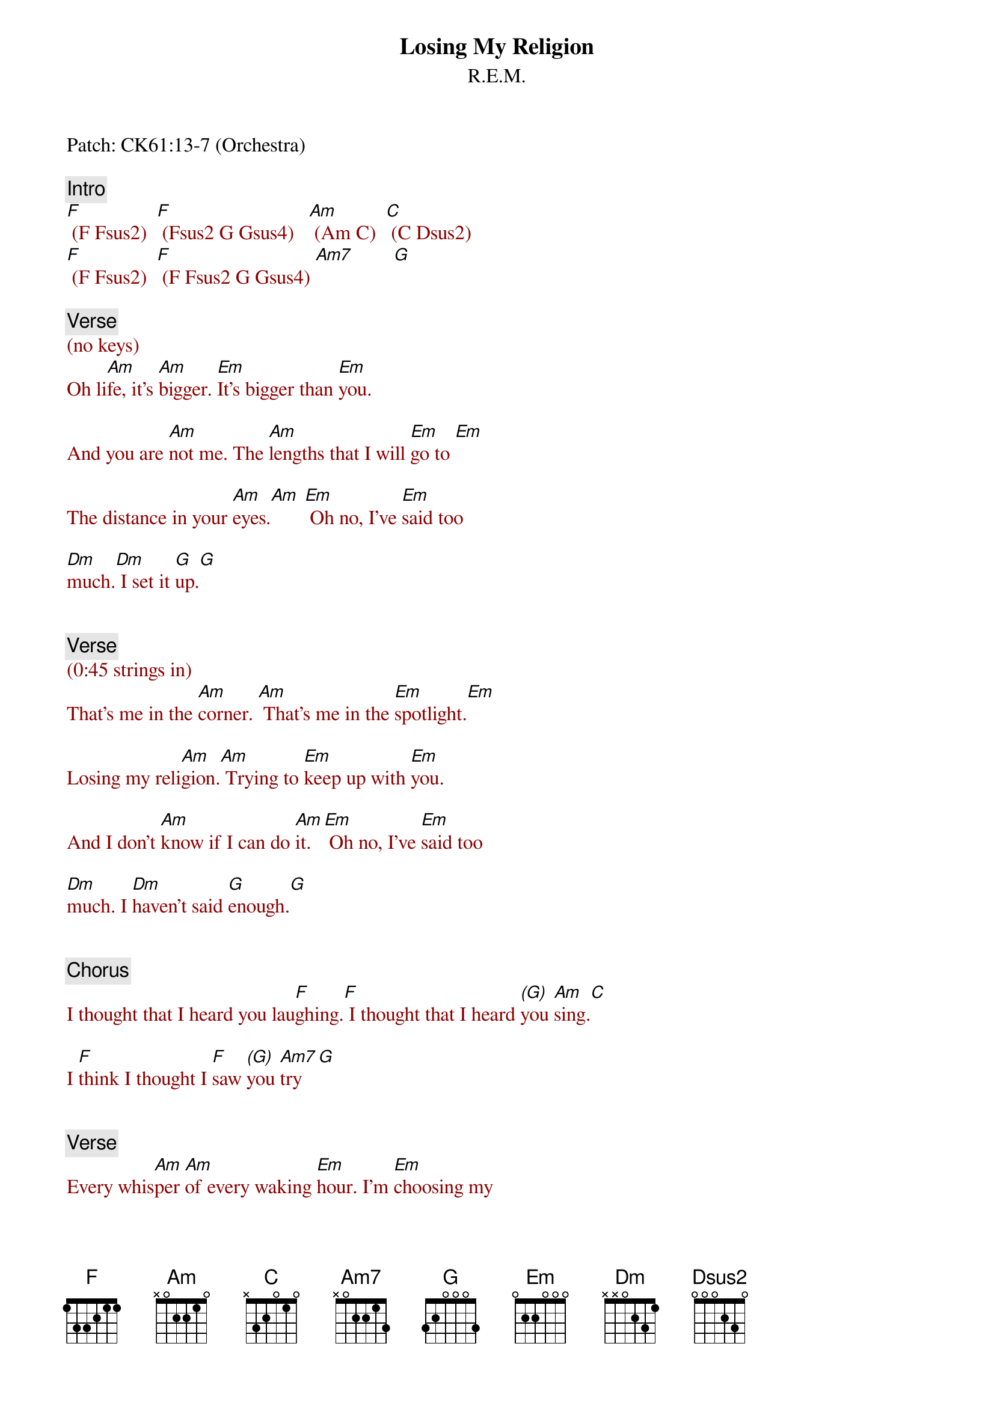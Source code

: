 {title: Losing My Religion}
{st: R.E.M.}
{key: Am}
{duration: 269}
{tempo: 126}

Patch: CK61:13-7 (Orchestra)

{comment: Intro }
{textcolor: darkred}
[F] (F Fsus2)  [F] (Fsus2 G Gsus4)   [Am] (Am C)  [C] (C Dsus2)
[F] (F Fsus2)  [F] (F Fsus2 G Gsus4) [Am7]        [G]
{textcolor: darkred}

{comment: Verse}
{textcolor: darkred}
(no keys)
{textcolor}
Oh li[Am]fe, it's [Am]bigger. [Em]It's bigger than [Em]you.

And you are [Am]not me. The [Am]lengths that I will [Em]go to [Em]

The distance in your [Am]eyes.[Am] [Em] Oh no, I've [Em]said too 

[Dm]much.[Dm] I set it [G]up.[G]


{comment: Verse}
{textcolor: darkred}
(0:45 strings in)
{textcolor}
That's me in the [Am]corner. [Am] That's me in the [Em]spotlight.[Em]

Losing my reli[Am]gion.[Am] Trying to [Em]keep up with [Em]you.

And I don't [Am]know if I can do [Am]it. [Em] Oh no, I've [Em]said too 

[Dm]much. I [Dm]haven't said [G]enough.[G]


{comment: Chorus}
I thought that I heard you lau[F]ghing.[F] I thought that I heard [(G)]you [Am]sing.[C]

I [F]think I thought I [F]saw [(G)]you [Am7]try [G]


{comment: Verse}
Every whis[Am]per [Am]of every waking [Em]hour. I'm [Em]choosing my 

confes[Am]sions, [Am]trying to [Em]keep an eye on [Em]you.

Like a [Am]hurt, lost and blinded [Am]fool, fool

[Em] Oh no, I've [Em]said too [Dm]much.[Dm]

I set it [G]up. [G]


{comment: Verse}
Consider [Am]this. [Am]Consider this, the [Em]hint of the centu[Em]ry.

Consider [Am]this, the [Am]slip that [Em]brought me to my [Em]knees, failed

[Am]What if all these [Am]fantasies come [Em]flailing a[Em]round.

Now I've [Dm]said [Dm]too [G]much.[G]


{comment: Chorus}
I thought that I heard you lau[F]ghing. [F]I thought that I heard [(G)]you [Am]sing.[C]

I [F]think I thought I [F]saw [(G)]you [Am7]try.[G]


{comment: Bridge}
{textcolor: darkred}
[Am](mandolin only)[(G)][F]   [Am][(G)][F]
{textcolor}

{textcolor: darkred}
(Play an A note at "dream")
{textcolor}
But [C]that was just a dream. [(Dsus2)]                [C]That was just a dream.[Dsus2]


{comment: Verse}
{textcolor: darkred}
(strings in)
{textcolor}
That's me in the [Am]corner.[Am] That's me in the [Em]spotlight [Em]

Losing my reli[Am]gion. [Am] Trying to [Em]keep up with [Em]you.

And I don't [Am]know if I can do [Am]it. [Em] Oh no, I've [Em]said too 

[Dm]much.[Dm] I haven't said e[G]nough. [G]


{comment: Chorus}
I thought that I heard you lau[F]ghing. [F]I thought that I heard [(G)]you [Am]sing[Am/B][C]

I [F]think I thought I [F]saw [(G)]you try[Am] [(Am/B)][C]


{comment: Outro}
But [F]that was just a [F]dream[(G)]. [Am]Try, cry, [C] why try.

[F]That was just a dream. [F]Just a dream [Am]Just a [G]dream, dream.

{textcolor: darkred}
[Am](mandolin Strings:Oct-A) [Am] [Am] [Am]

[Am](mandolin Strings:Oct-A) [Am] [Am] [Am]
{textcolor}
